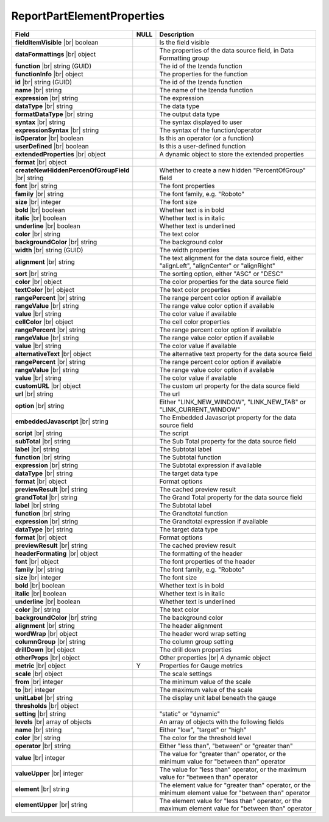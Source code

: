 
============================
ReportPartElementProperties
============================

.. list-table::
   :header-rows: 1
   :widths: 25 5 70

   *  -  Field
      -  NULL
      -  Description
   *  -  **fieldItemVisible** |br|
         boolean
      -
      -  Is the field visible
   *  -  **dataFormattings** |br|
         object
      -
      -  The properties of the data source field, in Data Formatting group
   *  -  .. container:: lpad2

            **function** |br|
            string (GUID)
      -
      -  The id of the Izenda function
   *  -  .. container:: lpad2

            **functionInfo** |br|
            object
      -
      -  The properties for the function
   *  -  .. container:: lpad4

            **id** |br|
            string (GUID)
      -
      -  The id of the Izenda function
   *  -  .. container:: lpad4

            **name** |br|
            string
      -
      -  The name of the Izenda function
   *  -  .. container:: lpad4

            **expression** |br|
            string
      -
      -  The expression
   *  -  .. container:: lpad4

            **dataType** |br|
            string
      -
      -  The data type
   *  -  .. container:: lpad4

            **formatDataType** |br|
            string
      -
      -  The output data type
   *  -  .. container:: lpad4

            **syntax** |br|
            string
      -
      -  The syntax displayed to user
   *  -  .. container:: lpad4

            **expressionSyntax** |br|
            string
      -
      -  The syntax of the function/operator
   *  -  .. container:: lpad4

            **isOperator** |br|
            boolean
      -
      -  Is this an operator (or a function)
   *  -  .. container:: lpad4

            **userDefined** |br|
            boolean
      -
      -  Is this a user-defined function
   *  -  .. container:: lpad4

            **extendedProperties** |br|
            object
      -
      -  A dynamic object to store the extended properties
   *  -  .. container:: lpad2

            **format** |br|
            object
      -
      -  
   *  -  .. container:: lpad4

            **createNewHiddenPercenOfGroupField** |br|
            string
      -
      -  Whether to create a new hidden "PercentOfGroup" field
   *  -  .. container:: lpad2

            **font** |br|
            string
      -
      -  The font properties
   *  -  .. container:: lpad4

            **family** |br|
            string
      -
      -  The font family, e.g. "Roboto"
   *  -  .. container:: lpad4

            **size** |br|
            integer
      -
      -  The font size
   *  -  .. container:: lpad4

            **bold** |br|
            boolean
      -
      -  Whether text is in bold
   *  -  .. container:: lpad4

            **italic** |br|
            boolean
      -
      -  Whether text is in italic
   *  -  .. container:: lpad4

            **underline** |br|
            boolean
      -
      -  Whether text is underlined
   *  -  .. container:: lpad4

            **color** |br|
            string
      -
      -  The text color
   *  -  .. container:: lpad4

            **backgroundColor** |br|
            string
      -
      -  The background color
   *  -  .. container:: lpad2

            **width** |br|
            string (GUID)
      -
      -  The width properties
   *  -  .. container:: lpad2

            **alignment** |br|
            string
      -
      -  The text alignment for the data source field, either "alignLeft", "alignCenter" or "alignRight"
   *  -  .. container:: lpad2

            **sort** |br|
            string
      -
      -  The sorting option, either "ASC" or "DESC"
   *  -  .. container:: lpad2

            **color** |br|
            object
      -
      -  The color properties for the data source field
   *  -  .. container:: lpad4

            **textColor** |br|
            object
      -
      -  The text color properties
   *  -  .. container:: lpad6

            **rangePercent** |br|
            string
      -
      -  The range percent color option if available
   *  -  .. container:: lpad6

            **rangeValue** |br|
            string
      -
      -  The range value color option if available
   *  -  .. container:: lpad6

            **value** |br|
            string
      -
      -  The color value if available
   *  -  .. container:: lpad4

            **cellColor** |br|
            object
      -
      -  The cell color properties
   *  -  .. container:: lpad6

            **rangePercent** |br|
            string
      -
      -  The range percent color option if available
   *  -  .. container:: lpad6

            **rangeValue** |br|
            string
      -
      -  The range value color option if available
   *  -  .. container:: lpad6

            **value** |br|
            string
      -
      -  The color value if available
   *  -  .. container:: lpad2

            **alternativeText** |br|
            object
      -
      -  The alternative text property for the data source field
   *  -  .. container:: lpad4

            **rangePercent** |br|
            string
      -
      -  The range percent color option if available
   *  -  .. container:: lpad4

            **rangeValue** |br|
            string
      -
      -  The range value color option if available
   *  -  .. container:: lpad4

            **value** |br|
            string
      -
      -  The color value if available
   *  -  .. container:: lpad2

            **customURL** |br|
            object
      -
      -  The custom url property for the data source field
   *  -  .. container:: lpad4

            **url** |br|
            string
      -
      -  The url
   *  -  .. container:: lpad4

            **option** |br|
            string
      -
      -  Either "LINK_NEW_WINDOW", "LINK_NEW_TAB" or "LINK_CURRENT_WINDOW"
   *  -  .. container:: lpad2

            **embeddedJavascript** |br|
            string
      -
      -  The Embedded Javascript property for the data source field
   *  -  .. container:: lpad4

            **script** |br|
            string
      -
      -  The script
   *  -  .. container:: lpad2

            **subTotal** |br|
            string
      -
      -  The Sub Total property for the data source field
   *  -  .. container:: lpad4

            **label** |br|
            string
      -
      -  The Subtotal label
   *  -  .. container:: lpad4

            **function** |br|
            string
      -
      -  The Subtotal function
   *  -  .. container:: lpad4

            **expression** |br|
            string
      -
      -  The Subtotal expression if available
   *  -  .. container:: lpad4

            **dataType** |br|
            string
      -
      -  The target data type
   *  -  .. container:: lpad4

            **format** |br|
            object
      -
      -  Format options
   *  -  .. container:: lpad4

            **previewResult** |br|
            string
      -
      -  The cached preview result
   *  -  .. container:: lpad2

            **grandTotal** |br|
            string
      -
      -  The Grand Total property for the data source field
   *  -  .. container:: lpad4

            **label** |br|
            string
      -
      -  The Subtotal label
   *  -  .. container:: lpad4

            **function** |br|
            string
      -
      -  The Grandtotal function
   *  -  .. container:: lpad4

            **expression** |br|
            string
      -
      -  The Grandtotal expression if available
   *  -  .. container:: lpad4

            **dataType** |br|
            string
      -
      -  The target data type
   *  -  .. container:: lpad4

            **format** |br|
            object
      -
      -  Format options
   *  -  .. container:: lpad4

            **previewResult** |br|
            string
      -
      -  The cached preview result
   *  -  **headerFormating** |br|
         object
      -
      -  The formatting of the header
   *  -  .. container:: lpad2

            **font** |br|
            object
      -
      -  The font properties of the header
   *  -  .. container:: lpad4

            **family** |br|
            string
      -
      -  The font family, e.g. "Roboto"
   *  -  .. container:: lpad4

            **size** |br|
            integer
      -
      -  The font size
   *  -  .. container:: lpad4

            **bold** |br|
            boolean
      -
      -  Whether text is in bold
   *  -  .. container:: lpad4

            **italic** |br|
            boolean
      -
      -  Whether text is in italic
   *  -  .. container:: lpad4

            **underline** |br|
            boolean
      -
      -  Whether text is underlined
   *  -  .. container:: lpad4

            **color** |br|
            string
      -
      -  The text color
   *  -  .. container:: lpad4

            **backgroundColor** |br|
            string
      -
      -  The background color
   *  -  .. container:: lpad2

            **alignment** |br|
            string
      -
      -  The header alignment
   *  -  .. container:: lpad2

            **wordWrap** |br|
            object
      -
      -  The header word wrap setting
   *  -  .. container:: lpad2

            **columnGroup** |br|
            string
      -
      -  The column group setting
   *  -  **drillDown** |br|
         object
      -
      -  The drill down properties
   *  -  **otherProps** |br|
         object
      -
      -  Other properties |br|
         A dynamic object
   *  -  **metric** |br|
         object
      -  Y
      -  Properties for Gauge metrics
   *  -  .. container:: lpad2
   
            **scale** |br|
            object
      -
      -  The scale settings
   *  -  .. container:: lpad6
   
            **from** |br|
            integer
      -
      -  The minimum value of the scale
   *  -  .. container:: lpad6
   
            **to** |br|
            integer
      -
      -  The maximum value of the scale
   *  -  .. container:: lpad2
   
            **unitLabel** |br|
            string
      -
      -  The display unit label beneath the gauge
   *  -  .. container:: lpad2
   
            **thresholds** |br|
            object
      -
      - 
   *  -  .. container:: lpad4
   
            **setting** |br|
            string
      -
      -  "static" or "dynamic"
   *  -  .. container:: lpad4
   
            **levels** |br|
            array of objects
      -
      -  An array of objects with the following fields
   *  -  .. container:: lpad6
   
            **name** |br|
            string
      -
      -  Either "low", "target" or "high"
   *  -  .. container:: lpad6
   
            **color** |br|
            string
      -
      -  The color for the threshold level
   *  -  .. container:: lpad6
   
            **operator** |br|
            string
      -
      -  Either "less than", "between" or "greater than"
   *  -  .. container:: lpad6
   
            **value** |br|
            integer
      -
      -  The value for "greater than" operator, or the minimum value for "between than" operator
   *  -  .. container:: lpad6
   
            **valueUpper** |br|
            integer
      -
      -  The value for "less than" operator, or the maximum value for "between than" operator
   *  -  .. container:: lpad6
   
            **element** |br|
            string
      -
      -  The element value for "greater than" operator, or the minimum element value for "between than" operator
   *  -  .. container:: lpad6
   
            **elementUpper** |br|
            string
      -
      -  The element value for "less than" operator, or the maximum element value for "between than" operator
